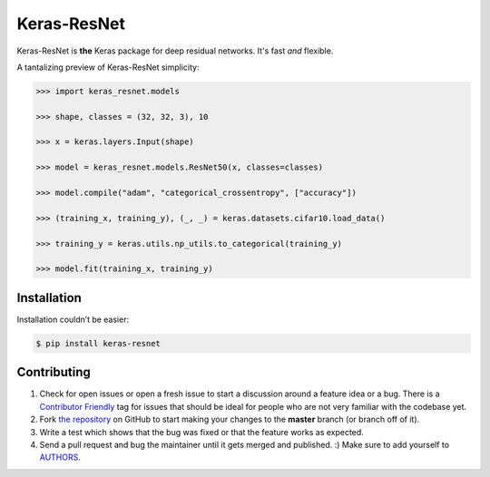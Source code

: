 Keras-ResNet
============

.. image:: https://travis-ci.org/broadinstitute/keras-resnet.svg?branch=master
    :target: https://travis-ci.org/broadinstitute/keras-resnet



Keras-ResNet is **the** Keras package for deep residual networks. It's fast *and* flexible.

A tantalizing preview of Keras-ResNet simplicity:

.. code-block:: python

    >>> import keras_resnet.models

    >>> shape, classes = (32, 32, 3), 10

    >>> x = keras.layers.Input(shape)

    >>> model = keras_resnet.models.ResNet50(x, classes=classes)

    >>> model.compile("adam", "categorical_crossentropy", ["accuracy"])

    >>> (training_x, training_y), (_, _) = keras.datasets.cifar10.load_data()

    >>> training_y = keras.utils.np_utils.to_categorical(training_y)

    >>> model.fit(training_x, training_y)

Installation
------------

Installation couldn’t be easier:

.. code-block:: bash

    $ pip install keras-resnet

Contributing
------------

#. Check for open issues or open a fresh issue to start a discussion around a feature idea or a bug. There is a `Contributor Friendly`_ tag for issues that should be ideal for people who are not very familiar with the codebase yet.
#. Fork `the repository`_ on GitHub to start making your changes to the **master** branch (or branch off of it).
#. Write a test which shows that the bug was fixed or that the feature works as expected.
#. Send a pull request and bug the maintainer until it gets merged and published. :) Make sure to add yourself to AUTHORS_.

.. _`the repository`: http://github.com/0x00b1/keras-resnet
.. _AUTHORS: https://github.com/0x00b1/keras-resnet/blob/master/AUTHORS.rst
.. _Contributor Friendly: https://github.com/0x00b1/keras-resnet/issues?direction=desc&labels=Contributor+Friendly&page=1&sort=updated&state=open
